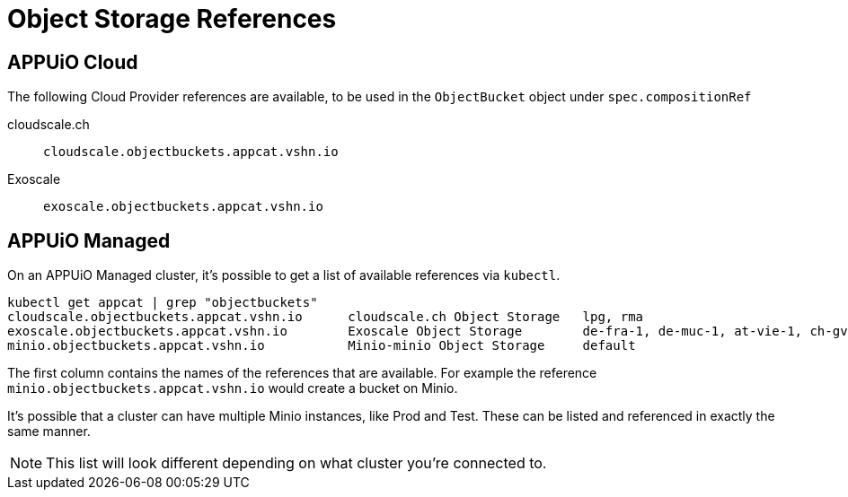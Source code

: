 = Object Storage References

== APPUiO Cloud

The following Cloud Provider references are available, to be used in the `ObjectBucket` object under `spec.compositionRef`

cloudscale.ch:: `cloudscale.objectbuckets.appcat.vshn.io`

Exoscale:: `exoscale.objectbuckets.appcat.vshn.io`


== APPUiO Managed

On an APPUiO Managed cluster, it's possible to get a list of available references via `kubectl`.

[source,bash]
----
kubectl get appcat | grep "objectbuckets"
cloudscale.objectbuckets.appcat.vshn.io      cloudscale.ch Object Storage   lpg, rma                                                    https://vs.hn/objstor           390d
exoscale.objectbuckets.appcat.vshn.io        Exoscale Object Storage        de-fra-1, de-muc-1, at-vie-1, ch-gva-2, ch-dk-2, bg-sof-1   https://vs.hn/objstor           370d
minio.objectbuckets.appcat.vshn.io           Minio-minio Object Storage     default                                                     https://vs.hn/objstor           85d
----

The first column contains the names of the references that are available.
For example the reference `minio.objectbuckets.appcat.vshn.io` would create a bucket on Minio.

It's possible that a cluster can have multiple Minio instances, like Prod and Test.
These can be listed and referenced in exactly the same manner.

NOTE: This list will look different depending on what cluster you're connected to.

